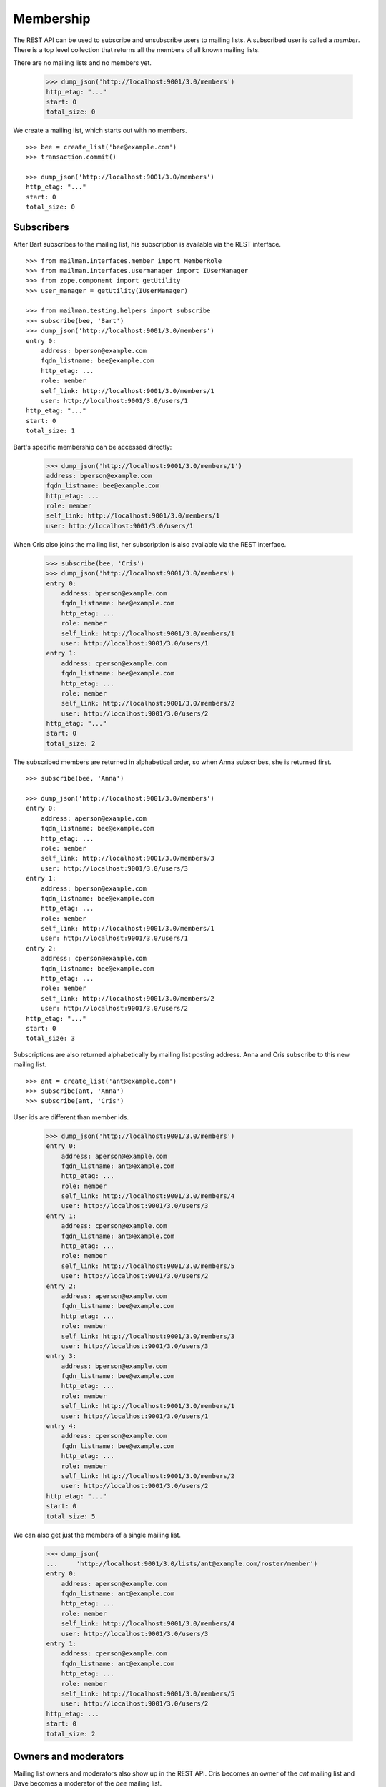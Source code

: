 ==========
Membership
==========

The REST API can be used to subscribe and unsubscribe users to mailing lists.
A subscribed user is called a *member*.  There is a top level collection that
returns all the members of all known mailing lists.

There are no mailing lists and no members yet.

    >>> dump_json('http://localhost:9001/3.0/members')
    http_etag: "..."
    start: 0
    total_size: 0

We create a mailing list, which starts out with no members.
::

    >>> bee = create_list('bee@example.com')
    >>> transaction.commit()

    >>> dump_json('http://localhost:9001/3.0/members')
    http_etag: "..."
    start: 0
    total_size: 0


Subscribers
===========

After Bart subscribes to the mailing list, his subscription is available via
the REST interface.
::

    >>> from mailman.interfaces.member import MemberRole
    >>> from mailman.interfaces.usermanager import IUserManager
    >>> from zope.component import getUtility
    >>> user_manager = getUtility(IUserManager)

    >>> from mailman.testing.helpers import subscribe
    >>> subscribe(bee, 'Bart')
    >>> dump_json('http://localhost:9001/3.0/members')
    entry 0:
        address: bperson@example.com
        fqdn_listname: bee@example.com
        http_etag: ...
        role: member
        self_link: http://localhost:9001/3.0/members/1
        user: http://localhost:9001/3.0/users/1
    http_etag: "..."
    start: 0
    total_size: 1

Bart's specific membership can be accessed directly:

    >>> dump_json('http://localhost:9001/3.0/members/1')
    address: bperson@example.com
    fqdn_listname: bee@example.com
    http_etag: ...
    role: member
    self_link: http://localhost:9001/3.0/members/1
    user: http://localhost:9001/3.0/users/1

When Cris also joins the mailing list, her subscription is also available via
the REST interface.

    >>> subscribe(bee, 'Cris')
    >>> dump_json('http://localhost:9001/3.0/members')
    entry 0:
        address: bperson@example.com
        fqdn_listname: bee@example.com
        http_etag: ...
        role: member
        self_link: http://localhost:9001/3.0/members/1
        user: http://localhost:9001/3.0/users/1
    entry 1:
        address: cperson@example.com
        fqdn_listname: bee@example.com
        http_etag: ...
        role: member
        self_link: http://localhost:9001/3.0/members/2
        user: http://localhost:9001/3.0/users/2
    http_etag: "..."
    start: 0
    total_size: 2

The subscribed members are returned in alphabetical order, so when Anna
subscribes, she is returned first.
::

    >>> subscribe(bee, 'Anna')

    >>> dump_json('http://localhost:9001/3.0/members')
    entry 0:
        address: aperson@example.com
        fqdn_listname: bee@example.com
        http_etag: ...
        role: member
        self_link: http://localhost:9001/3.0/members/3
        user: http://localhost:9001/3.0/users/3
    entry 1:
        address: bperson@example.com
        fqdn_listname: bee@example.com
        http_etag: ...
        role: member
        self_link: http://localhost:9001/3.0/members/1
        user: http://localhost:9001/3.0/users/1
    entry 2:
        address: cperson@example.com
        fqdn_listname: bee@example.com
        http_etag: ...
        role: member
        self_link: http://localhost:9001/3.0/members/2
        user: http://localhost:9001/3.0/users/2
    http_etag: "..."
    start: 0
    total_size: 3

Subscriptions are also returned alphabetically by mailing list posting
address.  Anna and Cris subscribe to this new mailing list.
::

    >>> ant = create_list('ant@example.com')
    >>> subscribe(ant, 'Anna')
    >>> subscribe(ant, 'Cris')

User ids are different than member ids.

    >>> dump_json('http://localhost:9001/3.0/members')
    entry 0:
        address: aperson@example.com
        fqdn_listname: ant@example.com
        http_etag: ...
        role: member
        self_link: http://localhost:9001/3.0/members/4
        user: http://localhost:9001/3.0/users/3
    entry 1:
        address: cperson@example.com
        fqdn_listname: ant@example.com
        http_etag: ...
        role: member
        self_link: http://localhost:9001/3.0/members/5
        user: http://localhost:9001/3.0/users/2
    entry 2:
        address: aperson@example.com
        fqdn_listname: bee@example.com
        http_etag: ...
        role: member
        self_link: http://localhost:9001/3.0/members/3
        user: http://localhost:9001/3.0/users/3
    entry 3:
        address: bperson@example.com
        fqdn_listname: bee@example.com
        http_etag: ...
        role: member
        self_link: http://localhost:9001/3.0/members/1
        user: http://localhost:9001/3.0/users/1
    entry 4:
        address: cperson@example.com
        fqdn_listname: bee@example.com
        http_etag: ...
        role: member
        self_link: http://localhost:9001/3.0/members/2
        user: http://localhost:9001/3.0/users/2
    http_etag: "..."
    start: 0
    total_size: 5

We can also get just the members of a single mailing list.

    >>> dump_json(
    ...     'http://localhost:9001/3.0/lists/ant@example.com/roster/member')
    entry 0:
        address: aperson@example.com
        fqdn_listname: ant@example.com
        http_etag: ...
        role: member
        self_link: http://localhost:9001/3.0/members/4
        user: http://localhost:9001/3.0/users/3
    entry 1:
        address: cperson@example.com
        fqdn_listname: ant@example.com
        http_etag: ...
        role: member
        self_link: http://localhost:9001/3.0/members/5
        user: http://localhost:9001/3.0/users/2
    http_etag: ...
    start: 0
    total_size: 2


Owners and moderators
=====================

Mailing list owners and moderators also show up in the REST API.  Cris becomes
an owner of the `ant` mailing list and Dave becomes a moderator of the `bee`
mailing list.
::

    >>> subscribe(ant, 'Dave', MemberRole.moderator)
    >>> subscribe(bee, 'Cris', MemberRole.owner)

    >>> dump_json('http://localhost:9001/3.0/members')
    entry 0:
        address: dperson@example.com
        fqdn_listname: ant@example.com
        http_etag: ...
        role: moderator
        self_link: http://localhost:9001/3.0/members/6
        user: http://localhost:9001/3.0/users/4
    entry 1:
        address: aperson@example.com
        fqdn_listname: ant@example.com
        http_etag: ...
        role: member
        self_link: http://localhost:9001/3.0/members/4
        user: http://localhost:9001/3.0/users/3
    entry 2:
        address: cperson@example.com
        fqdn_listname: ant@example.com
        http_etag: ...
        role: member
        self_link: http://localhost:9001/3.0/members/5
        user: http://localhost:9001/3.0/users/2
    entry 3:
        address: cperson@example.com
        fqdn_listname: bee@example.com
        http_etag: ...
        role: owner
        self_link: http://localhost:9001/3.0/members/7
        user: http://localhost:9001/3.0/users/2
    entry 4:
        address: aperson@example.com
        fqdn_listname: bee@example.com
        http_etag: ...
        role: member
        self_link: http://localhost:9001/3.0/members/3
        user: http://localhost:9001/3.0/users/3
    entry 5:
        address: bperson@example.com
        fqdn_listname: bee@example.com
        http_etag: ...
        role: member
        self_link: http://localhost:9001/3.0/members/1
        user: http://localhost:9001/3.0/users/1
    entry 6:
        address: cperson@example.com
        fqdn_listname: bee@example.com
        http_etag: ...
        role: member
        self_link: http://localhost:9001/3.0/members/2
        user: http://localhost:9001/3.0/users/2
    http_etag: "..."
    start: 0
    total_size: 7

We can access all the owners of a list.

    >>> dump_json(
    ...     'http://localhost:9001/3.0/lists/bee@example.com/roster/owner')
    entry 0:
        address: cperson@example.com
        fqdn_listname: bee@example.com
        http_etag: ...
        role: owner
        self_link: http://localhost:9001/3.0/members/7
        user: http://localhost:9001/3.0/users/2
    http_etag: ...
    start: 0
    total_size: 1


Finding members
===============

A specific member can always be referenced by their role and address.

    >>> dump_json('http://localhost:9001/3.0/lists/'
    ...           'bee@example.com/owner/cperson@example.com')
    address: cperson@example.com
    fqdn_listname: bee@example.com
    http_etag: ...
    role: owner
    self_link: http://localhost:9001/3.0/members/7
    user: http://localhost:9001/3.0/users/2

You can find a specific member based on several different criteria.  For
example, we can search for all the memberships of a particular address.

    >>> dump_json('http://localhost:9001/3.0/members/find', {
    ...           'subscriber': 'aperson@example.com',
    ...           })
    entry 0:
        address: aperson@example.com
        fqdn_listname: ant@example.com
        http_etag: ...
        role: member
        self_link: http://localhost:9001/3.0/members/4
        user: http://localhost:9001/3.0/users/3
    entry 1:
        address: aperson@example.com
        fqdn_listname: bee@example.com
        http_etag: ...
        role: member
        self_link: http://localhost:9001/3.0/members/3
        user: http://localhost:9001/3.0/users/3
    http_etag: ...
    start: 0
    total_size: 2

Or, we can find all the memberships for an address on a particular mailing
list.

    >>> dump_json('http://localhost:9001/3.0/members/find', {
    ...           'subscriber': 'cperson@example.com',
    ...           'fqdn_listname': 'bee@example.com',
    ...           })
    entry 0:
        address: cperson@example.com
        fqdn_listname: bee@example.com
        http_etag: ...
        role: member
        self_link: http://localhost:9001/3.0/members/2
        user: http://localhost:9001/3.0/users/2
    entry 1:
        address: cperson@example.com
        fqdn_listname: bee@example.com
        http_etag: ...
        role: owner
        self_link: http://localhost:9001/3.0/members/7
        user: http://localhost:9001/3.0/users/2
    http_etag: ...
    start: 0
    total_size: 2

Or, we can find all the memberships for an address with a specific role.

    >>> dump_json('http://localhost:9001/3.0/members/find', {
    ...           'subscriber': 'cperson@example.com',
    ...           'role': 'member',
    ...           })
    entry 0:
        address: cperson@example.com
        fqdn_listname: ant@example.com
        http_etag: ...
        role: member
        self_link: http://localhost:9001/3.0/members/5
        user: http://localhost:9001/3.0/users/2
    entry 1:
        address: cperson@example.com
        fqdn_listname: bee@example.com
        http_etag: ...
        role: member
        self_link: http://localhost:9001/3.0/members/2
        user: http://localhost:9001/3.0/users/2
    http_etag: ...
    start: 0
    total_size: 2

Finally, we can search for a specific member given all three criteria.

    >>> dump_json('http://localhost:9001/3.0/members/find', {
    ...           'subscriber': 'cperson@example.com',
    ...           'fqdn_listname': 'bee@example.com',
    ...           'role': 'member',
    ...           })
    entry 0:
        address: cperson@example.com
        fqdn_listname: bee@example.com
        http_etag: ...
        role: member
        self_link: http://localhost:9001/3.0/members/2
        user: http://localhost:9001/3.0/users/2
    http_etag: ...
    start: 0
    total_size: 1


Joining a mailing list
======================

A user can be subscribed to a mailing list via the REST API, either by a
specific address, or more generally by their preferred address.  A subscribed
user is called a member.

Elly wants to subscribes to the `ant` mailing list.  Since Elly's email
address is not yet known to Mailman, a user is created for her.  By default,
get gets a regular delivery.

    >>> dump_json('http://localhost:9001/3.0/members', {
    ...           'fqdn_listname': 'ant@example.com',
    ...           'subscriber': 'eperson@example.com',
    ...           'real_name': 'Elly Person',
    ...           })
    content-length: 0
    date: ...
    location: http://localhost:9001/3.0/members/8
    server: ...
    status: 201

Elly is now a known user, and a member of the mailing list.
::

    >>> elly = user_manager.get_user('eperson@example.com')
    >>> elly
    <User "Elly Person" (...) at ...>

    >>> set(member.mailing_list for member in elly.memberships.members)
    set([u'ant@example.com'])

    >>> dump_json('http://localhost:9001/3.0/members')
    entry 0:
    ...
    entry 3:
        address: eperson@example.com
        fqdn_listname: ant@example.com
        http_etag: ...
        role: member
        self_link: http://localhost:9001/3.0/members/8
        user: http://localhost:9001/3.0/users/5
    ...

Gwen is a user with a preferred address.  She subscribes to the `ant` mailing
list with her preferred address.

    >>> from mailman.utilities.datetime import now
    >>> gwen = user_manager.create_user('gwen@example.com', 'Gwen Person')
    >>> preferred = list(gwen.addresses)[0]
    >>> preferred.verified_on = now()
    >>> gwen.preferred_address = preferred

    # Note that we must extract the user id before we commit the transaction.
    # This is because accessing the .user_id attribute will lock the database
    # in the testing process, breaking the REST queue process.
    >>> user_id = gwen.user_id
    >>> transaction.commit()

    >>> dump_json('http://localhost:9001/3.0/members', {
    ...     'fqdn_listname': 'ant@example.com',
    ...     'subscriber': user_id,
    ...     })
    content-length: 0
    date: ...
    location: http://localhost:9001/3.0/members/9
    server: ...
    status: 201

    >>> dump_json('http://localhost:9001/3.0/members')
    entry 0:
    ...
    entry 4:
        address: gwen@example.com
        fqdn_listname: ant@example.com
        http_etag: "..."
        role: member
        self_link: http://localhost:9001/3.0/members/9
        user: http://localhost:9001/3.0/users/6
    ...
    total_size: 9

When Gwen changes her preferred address, her subscription automatically tracks
the new address.
::

    >>> new_preferred = gwen.register('gwen.person@example.com')
    >>> new_preferred.verified_on = now()
    >>> gwen.preferred_address = new_preferred
    >>> transaction.commit()

    >>> dump_json('http://localhost:9001/3.0/members')
    entry 0:
    ...
    entry 4:
        address: gwen.person@example.com
        fqdn_listname: ant@example.com
        http_etag: "..."
        role: member
        self_link: http://localhost:9001/3.0/members/9
        user: http://localhost:9001/3.0/users/6
    ...
    total_size: 9


Leaving a mailing list
======================

Elly decides she does not want to be a member of the mailing list after all,
so she leaves from the mailing list.
::

    # Ensure our previous reads don't keep the database lock.
    >>> transaction.abort()
    >>> dump_json('http://localhost:9001/3.0/members/8',
    ...           method='DELETE')
    content-length: 0
    ...
    status: 204

Elly is no longer a member of the mailing list.

    >>> set(member.mailing_list for member in elly.memberships.members)
    set([])


Digest delivery
===============

Fred joins the `ant` mailing list but wants MIME digest delivery.
::

    >>> transaction.abort()
    >>> dump_json('http://localhost:9001/3.0/members', {
    ...           'fqdn_listname': 'ant@example.com',
    ...           'subscriber': 'fperson@example.com',
    ...           'real_name': 'Fred Person',
    ...           'delivery_mode': 'mime_digests',
    ...           })
    content-length: 0
    date: ...
    location: http://localhost:9001/3.0/members/10
    server: ...
    status: 201

    >>> fred = user_manager.get_user('fperson@example.com')
    >>> memberships = list(fred.memberships.members)
    >>> len(memberships)
    1
    >>> memberships[0]
    <Member: Fred Person <fperson@example.com>
             on ant@example.com as MemberRole.member>


Changing delivery address
=========================

As shown above, Gwen is subscribed to a mailing list with her preferred email
address.  If she changes her preferred address, this automatically changes the
address she will receive deliveries at for all such memberships.

However, when Herb subscribes to a couple of mailing lists with explicit
addresses, he must change each subscription explicitly.

Herb controls multiple email addresses.  All of these addresses are verified.

    >>> herb = user_manager.create_user('herb@example.com', 'Herb Person')
    >>> herb_1 = list(herb.addresses)[0]
    >>> herb_2 = herb.register('hperson@example.com')
    >>> herb_3 = herb.register('herb.person@example.com')
    >>> for address in herb.addresses:
    ...     address.verified_on = now()

Herb subscribes to both the `ant` and `bee` mailing lists with one of his
addresses.

    >>> ant.subscribe(herb_1)
    <Member: Herb Person <herb@example.com> on
             ant@example.com as MemberRole.member>
    >>> bee.subscribe(herb_1)
    <Member: Herb Person <herb@example.com> on
             bee@example.com as MemberRole.member>
    >>> transaction.commit()
    >>> dump_json('http://localhost:9001/3.0/members')
    entry 0:
    ...
    entry 5:
        address: herb@example.com
        fqdn_listname: ant@example.com
        http_etag: "..."
        role: member
        self_link: http://localhost:9001/3.0/members/11
        user: http://localhost:9001/3.0/users/8
    ...
    entry 10:
        address: herb@example.com
        fqdn_listname: bee@example.com
        http_etag: "..."
        role: member
        self_link: http://localhost:9001/3.0/members/12
        user: http://localhost:9001/3.0/users/8
    http_etag: "..."
    start: 0
    total_size: 11

In order to change all of his subscriptions to use a different email address,
Herb must iterate through his memberships explicitly.

    >>> from mailman.testing.helpers import call_api
    >>> content, response = call_api('http://localhost:9001/3.0/addresses/'
    ...                              'herb@example.com/memberships')
    >>> memberships = [entry['self_link'] for entry in content['entries']]
    >>> for url in sorted(memberships):
    ...     print url
    http://localhost:9001/3.0/members/11
    http://localhost:9001/3.0/members/12

For each membership resource, the subscription address is changed by PATCH'ing
the `address` attribute.

    >>> dump_json('http://localhost:9001/3.0/members/11', {
    ...           'address': 'hperson@example.com',
    ...           }, method='PATCH')
    content-length: 0
    date: ...
    server: ...
    status: 204

    >>> dump_json('http://localhost:9001/3.0/members/12', {
    ...           'address': 'hperson@example.com',
    ...           }, method='PATCH')
    content-length: 0
    date: ...
    server: ...
    status: 204

Herb's memberships with the old address are gone.

    >>> dump_json('http://localhost:9001/3.0/addresses/'
    ...           'herb@example.com/memberships')
    http_etag: "..."
    start: 0
    total_size: 0

Herb's memberships have been updated with his new email address.  Of course,
his membership ids have not changed.

    >>> dump_json('http://localhost:9001/3.0/addresses/'
    ...           'hperson@example.com/memberships')
    entry 0:
        address: hperson@example.com
        fqdn_listname: ant@example.com
        http_etag: "..."
        role: member
        self_link: http://localhost:9001/3.0/members/11
        user: http://localhost:9001/3.0/users/8
    entry 1:
        address: hperson@example.com
        fqdn_listname: bee@example.com
        http_etag: "..."
        role: member
        self_link: http://localhost:9001/3.0/members/12
        user: http://localhost:9001/3.0/users/8
    http_etag: "..."
    start: 0
    total_size: 2
